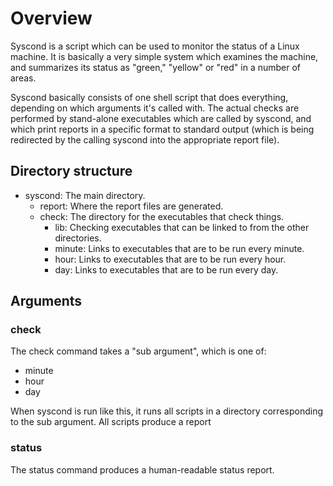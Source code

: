 * Overview

Syscond is a script which can be used to monitor the status of a Linux
machine. It is basically a very simple system which examines the
machine, and summarizes its status as "green," "yellow" or "red" in a
number of areas.

Syscond basically consists of one shell script that does everything,
depending on which arguments it's called with. The actual checks are
performed by stand-alone executables which are called by syscond, and
which print reports in a specific format to standard output (which is
being redirected by the calling syscond into the appropriate report
file).

** Directory structure

- syscond: The main directory.
  - report: Where the report files are generated.
  - check: The directory for the executables that check things.
    - lib: Checking executables that can be linked to from the other
      directories.
    - minute: Links to executables that are to be run every minute.
    - hour: Links to executables that are to be run every hour.
    - day: Links to executables that are to be run every day.

** Arguments

*** check

The check command takes a "sub argument", which is one of:

- minute
- hour
- day

When syscond is run like this, it runs all scripts in a directory
corresponding to the sub argument. All scripts produce a report

*** status

The status command produces a human-readable status report.
